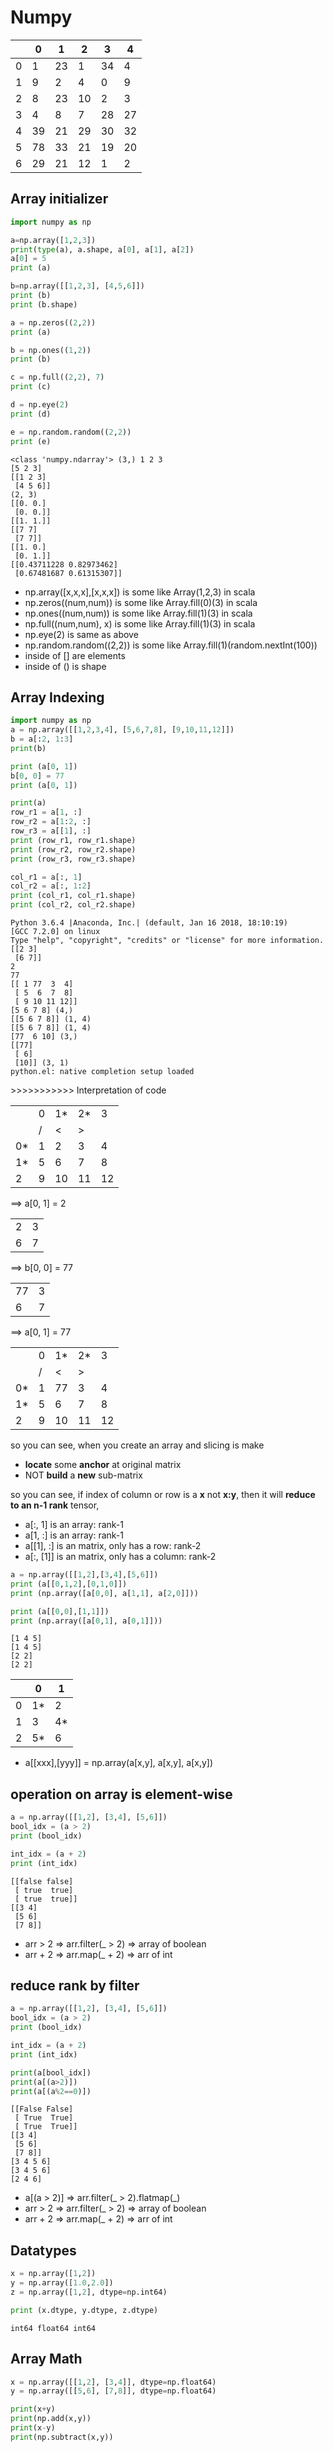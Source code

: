 * Numpy

|   |  0 |  1 |  2 |  3 | 4  |
|---+----+----+----+----+----|
| 0 |  1 | 23 |  1 | 34 |  4 |
| 1 |  9 |  2 |  4 |  0 |  9 |
| 2 |  8 | 23 | 10 |  2 |  3 |
| 3 |  4 |  8 |  7 | 28 | 27 |
| 4 | 39 | 21 | 29 | 30 | 32 |
| 5 | 78 | 33 | 21 | 19 | 20 |
| 6 | 29 | 21 | 12 |  1 |  2 |



** Array initializer

#+NAME: numpyRelated
#+HEADER: :session
#+BEGIN_SRC python :results output
  import numpy as np

  a=np.array([1,2,3])
  print(type(a), a.shape, a[0], a[1], a[2])
  a[0] = 5
  print (a)

  b=np.array([[1,2,3], [4,5,6]])
  print (b)
  print (b.shape)

  a = np.zeros((2,2))
  print (a)

  b = np.ones((1,2))
  print (b)

  c = np.full((2,2), 7)
  print (c)

  d = np.eye(2)
  print (d)

  e = np.random.random((2,2))
  print (e)
#+END_SRC

#+RESULTS: numpyRelated
#+begin_example
<class 'numpy.ndarray'> (3,) 1 2 3
[5 2 3]
[[1 2 3]
 [4 5 6]]
(2, 3)
[[0. 0.]
 [0. 0.]]
[[1. 1.]]
[[7 7]
 [7 7]]
[[1. 0.]
 [0. 1.]]
[[0.43711228 0.82973462]
 [0.67481687 0.61315307]]
#+end_example

- np.array([x,x,x],[x,x,x]) is some like Array(1,2,3) in scala
- np.zeros((num,num)) is some like Array.fill(0)(3) in scala
- np.ones((num,num)) is some like Array.fill(1)(3) in scala
- np.full((num,num), x) is some like Array.fill(1)(3) in scala
- np.eye(2) is same as above
- np.random.random((2,2)) is some like Array.fill(1)(random.nextInt(100))
- inside of [] are elements
- inside of () is shape

** Array Indexing
   #+NAME: arrayIndex-1
   #+HEADER: :session
   #+BEGIN_SRC python :results output
     import numpy as np
     a = np.array([[1,2,3,4], [5,6,7,8], [9,10,11,12]])
     b = a[:2, 1:3]
     print(b)

     print (a[0, 1])
     b[0, 0] = 77
     print (a[0, 1])

     print(a)
     row_r1 = a[1, :]
     row_r2 = a[1:2, :]
     row_r3 = a[[1], :]
     print (row_r1, row_r1.shape)
     print (row_r2, row_r2.shape)
     print (row_r3, row_r3.shape)

     col_r1 = a[:, 1]
     col_r2 = a[:, 1:2]
     print (col_r1, col_r1.shape)
     print (col_r2, col_r2.shape)
   #+END_SRC

   #+RESULTS: arrayIndex-1
   #+begin_example
   Python 3.6.4 |Anaconda, Inc.| (default, Jan 16 2018, 18:10:19)
   [GCC 7.2.0] on linux
   Type "help", "copyright", "credits" or "license" for more information.
   [[2 3]
    [6 7]]
   2
   77
   [[ 1 77  3  4]
    [ 5  6  7  8]
    [ 9 10 11 12]]
   [5 6 7 8] (4,)
   [[5 6 7 8]] (1, 4)
   [[5 6 7 8]] (1, 4)
   [77  6 10] (3,)
   [[77]
    [ 6]
    [10]] (3, 1)
   python.el: native completion setup loaded
   #+end_example

   >>>>>>>>>>> Interpretation of code

  |    | 0 | 1* | 2* |  3 |
  |    | / |  < |  > |    |
  |----+---+----+----+----|
  | 0* | 1 |  2 |  3 |  4 |
  | 1* | 5 |  6 |  7 |  8 |
  |----+---+----+----+----|
  | 2  | 9 | 10 | 11 | 12 |

  ==> a[0, 1] = 2

  | 2 | 3 |
  | 6 | 7 |

  ==> b[0, 0] = 77

  | 77 | 3 |
  |  6 | 7 |

  ==> a[0, 1] = 77

  |    | 0 | 1* | 2* |  3 |
  |    | / |  < |  > |    |
  |----+---+----+----+----|
  | 0* | 1 | 77 |  3 |  4 |
  | 1* | 5 |  6 |  7 |  8 |
  |----+---+----+----+----|
  | 2  | 9 | 10 | 11 | 12 |

  so you can see, when you create an array and slicing is make
  - *locate* some *anchor* at original matrix
  - NOT *build* a *new* sub-matrix

  so you can see, if index of column or row is a *x* not *x:y*, then it will *reduce to an n-1 rank* tensor,
  - a[:, 1] is an array: rank-1
  - a[1, :] is an array: rank-1
  - a[[1], :] is an matrix, only has a row: rank-2
  - a[:, [1]] is an matrix, only has a column: rank-2


#+NAME: numpyRelated-2
#+HEADER: :session
#+BEGIN_SRC python :results output
  a = np.array([[1,2],[3,4],[5,6]])
  print (a[[0,1,2],[0,1,0]])
  print (np.array([a[0,0], a[1,1], a[2,0]]))

  print (a[[0,0],[1,1]])
  print (np.array([a[0,1], a[0,1]]))
#+END_SRC

#+RESULTS: numpyRelated-2
: [1 4 5]
: [1 4 5]
: [2 2]
: [2 2]

  |   |  0 |  1 |
  |---+----+----|
  | 0 | 1* |  2 |
  | 1 |  3 | 4* |
  | 2 | 5* |  6 |
  |---+----+----|

- a[[xxx],[yyy]] = np.array(a[x,y], a[x,y], a[x,y])

** operation on array is element-wise
#+name: oparray
#+header: :session
#+begin_src python :results output
  a = np.array([[1,2], [3,4], [5,6]])
  bool_idx = (a > 2)
  print (bool_idx)

  int_idx = (a + 2)
  print (int_idx)
#+end_src

#+results: oparray
: [[false false]
:  [ true  true]
:  [ true  true]]
: [[3 4]
:  [5 6]
:  [7 8]]

- arr > 2 => arr.filter(_ > 2) => array of boolean
- arr + 2 => arr.map(_ + 2) => arr of int

** reduce rank by filter
#+name: filterarr
#+header: :session
#+begin_src python :results output
  a = np.array([[1,2], [3,4], [5,6]])
  bool_idx = (a > 2)
  print (bool_idx)

  int_idx = (a + 2)
  print (int_idx)

  print(a[bool_idx])
  print(a[(a>2)])
  print(a[(a%2==0)])
#+end_src

#+RESULTS: filterarr
: [[False False]
:  [ True  True]
:  [ True  True]]
: [[3 4]
:  [5 6]
:  [7 8]]
: [3 4 5 6]
: [3 4 5 6]
: [2 4 6]

- a[(a > 2)] => arr.filter(_ > 2).flatmap(_)
- arr > 2 => arr.filter(_ > 2) => array of boolean
- arr + 2 => arr.map(_ + 2) => arr of int

** Datatypes
#+NAME: datatypesnp
#+HEADER: :session
#+BEGIN_SRC python :results output
  x = np.array([1,2])
  y = np.array([1.0,2.0])
  z = np.array([1,2], dtype=np.int64)

  print (x.dtype, y.dtype, z.dtype)
#+END_SRC

#+RESULTS: datatypesnp
: int64 float64 int64

** Array Math

#+NAME: arrAdd
#+HEADER: :session
#+BEGIN_SRC python :results output
  x = np.array([[1,2], [3,4]], dtype=np.float64)
  y = np.array([[5,6], [7,8]], dtype=np.float64)

  print(x+y)
  print(np.add(x,y))
  print(x-y)
  print(np.subtract(x,y))
#+END_SRC

#+RESULTS: arrAdd
: [[ 6.  8.]
:  [10. 12.]]
: [[ 6.  8.]
:  [10. 12.]]
: [[-4. -4.]
:  [-4. -4.]]
: [[-4. -4.]
:  [-4. -4.]]

#+RESULTS: arrMath
: [[ 6.  8.]
:  [10. 12.]]
: [[ 6.  8.]
:  [10. 12.]]

[[1,2], [ 3, 4]]
[[5,6], [ 7, 8]]  +
-------------------
[[6,8], [10,12]]

[[ 1, 2], [ 3, 4]]
[[ 5, 6], [ 7, 8]]  -
-------------------
[[-4,-4], [-4,-4]]

- '+/-//' on np array is element-wise: x +/- y = np.add/subtract/divide(x,y)
- 'dot' is inner product of vector
- '*' is element-wise multiplication

#+NAME: dotMat
#+HEADER: :session
#+BEGIN_SRC python :results output
  x = np.array([[1,2], [3,4]])
  y = np.array([[5,6], [7,8]])

  v = np.array([9, 10])
  w = np.array([11, 12])

  print (v.dot(w))
  print (np.dot(v, w))
  print (x.dot(v))
  print (np.dot(x, v))
  print (x.dot(y))
  print (np.dot(x, y))
#+END_SRC

#+RESULTS: dotMat
: 219
: 219
: [29 67]
: [29 67]
: [[19 22]
:  [43 50]]
: [[19 22]
:  [43 50]]

*** sum by axis
#+NAME: sumbyaxis
#+HEADER: :session
#+BEGIN_SRC python :results output
  x=np.array([[1,2], [3,4]])

  print (np.sum(x))
  print (np.sum(x, axis = 0))
  print (np.sum(x, axis = 1))
#+END_SRC

#+RESULTS: sumbyaxis
: 10
: [4 6]
: [3 7]


- arr + arr is element-wise; np.add(x,y) is element-wise
- np.sum(x) is sum all elements
- np.sum(x, axis=0)

..................> 1
. | 1 | 2 | 3 |
. | 3 | 4 | 7 |
. |---+---+---|
. | 4 | 6 |   |
v
0


*** transpose a matrix
#+NAME: transMatrix
#+HEADER: :session
#+BEGIN_SRC python :results output
  print (x)
  print (x.T)
#+END_SRC

#+RESULTS: transMatrix
: [[1 2]
:  [3 4]]
: [[1 3]
:  [2 4]]

** Broadcasting: from element-wise to row-wise

*** row-wise by for loop is slow
#+NAME: broadCasting
#+HEADER: :session
#+BEGIN_SRC python :results output
  x= np.array([[1,2,3], [4,5,6], [7,8,9], [10,11,12]])
  v= np.array([1,0,1])
  y= np.empty_like(x)
  for i in range(4):
      y[i, :] = x[i, :] + v
  print (y)
#+END_SRC

#+RESULTS: broadCasting
: [[ 2  2  4]
:  [ 5  5  7]
:  [ 8  8 10]
:  [11 11 13]]


| [ 1  2  3] | [1 0 1] | [2, 2, 4]    |
| [ 4  5  6] | [1 0 1] | [5, 5, 7]    |
| [ 7  8  9] | [1 0 1] | [8, 8, 10]   |
| [10 11 12] | [1 0 1] | [11, 11, 13] |
#+TBLFM: $3=$1+$2

|------------------+------------------------------------------------------------------|
| copy shape       |                                                                  |
|------------------+------------------------------------------------------------------|
| empty_like(arr): | method to build an same-shape matrix full-filled *random number* |
| ones_like (arr)  | method to build an same-shape matrix full-filled *1*             |
| zeros_like (arr) | method to build an same-shape matrix full-filled *0*             |
|------------------+------------------------------------------------------------------|
| give shape       |                                                                  |
|------------------+------------------------------------------------------------------|
| empty(shape)     | new uninitialized array.                                         |
| ones(shape)      | new array setting values to one.                                 |
| zeros(shape)     | new array setting values to zero.                                |
|------------------+------------------------------------------------------------------|


*** element-wise by build a same shape matrix is fast
#+NAME: broadCasting2
#+HEADER: :session
#+BEGIN_SRC python :results output
  vv= np.tile(v, (4,1))
  print (vv)
  y = x+vv
  print (y)
#+END_SRC

#+RESULTS: broadCasting2
: [[1 0 1]
:  [1 0 1]
:  [1 0 1]
:  [1 0 1]]
: [[ 2  2  4]
:  [ 5  5  7]
:  [ 8  8 10]
:  [11 11 13]]

- tile(v, (num1,num2)) : see v as a unit, build a matrix by num1 times v as row, num2 times v as column
eg. tile(v, (3,4))

| v | v | v |              |   | [1,0,1,1,0,1,1,0,1] |
| v | v | v |              |   | [1,0,1,1,0,1,1,0,1] |
| v | v | v | if v=[1,0,1] | = | [1,0,1,1,0,1,1,0,1] |
| v | v | v |              |   | [1,0,1,1,0,1,1,0,1] |

compare with two methods of implementing row-wise plus
method 1:
1. extract row, by empty_like()
2. row + row
method 2:
1. build a matrix, by tile()
2. matrix + matix


| [ 1  2  3] |   | [1 0 1] |   | [2, 2, 4]    |
| [ 4  5  6] | + | [1 0 1] | = | [5, 5, 7]    |
| [ 7  8  9] |   | [1 0 1] |   | [8, 8, 10]   |
| [10 11 12] |   | [1 0 1] |   | [11, 11, 13] |
#+TBLFM: $5=$1+$3

| [ 1  2  3] | + [1 0 1] | = [2, 2, 4]    |
| [ 4  5  6] | + [1 0 1] | = [5, 5, 7]    |
| [ 7  8  9] | + [1 0 1] | = [8, 8, 10]   |
| [10 11 12] | + [1 0 1] | = [11, 11, 13] |
#+TBLFM: $3=[2, 2, 4]


*** matrix + row/column = row/column-wise
by the method 1 above, python has expand this as an syantax sugar:

matrix ~+~ array = row-wise ~+~ array

#+NAME: rowWisePlus1
#+HEADER: :session
#+BEGIN_SRC python :results output
  x = np.array([[1,2,3], [4,5,6], [7,8,9], [10, 11, 12]])
  v = np.array([1, 0, 1])
  y = x + v  # Add v to each row of x using broadcasting
  print (y)
#+END_SRC

#+RESULTS: rowWisePlus
: [[ 2  2  4]
:  [ 5  5  7]
:  [ 8  8 10]
:  [11 11 13]]


#+NAME: rowWisePlus2
#+HEADER: :session
#+BEGIN_SRC python :results output
  v = np.array([1,2,3])
  w = np.array([4,5])
  print (np.reshape(v, (3,1)) * w)
  x= np.array([[1,2,3], [4,5,6]])
  print (x+v)
  print ((x.T + w).T)
  print (x+ np.reshape(w, (2,1)))
  print (x* 2)
#+END_SRC

#+RESULTS: rowWisePlus2
#+begin_example
[[ 4  5]
 [ 8 10]
 [12 15]]
[[2 4 6]
 [5 7 9]]
[[ 5  6  7]
 [ 9 10 11]]
[[ 5  6  7]
 [ 9 10 11]]
[[ 2  4  6]
 [ 8 10 12]]
#+end_example

. np.reshape(v, (3,1)) * w:
---------------------------------------------
.                   v: 3*1  w: 1*2  = 3*2
.                     |1|             |4 | 5 |
. | 1 | 2 | 3 | . T = |2| * |4|5|   = |8 | 10|
.                     |3|             |12| 15|

. x + v
---------------------------------------------
. | 1 | 2 | 3 |                  |2 | 4 |6 |
. | 4 | 5 | 6 | + |1 |2 |3 |  =  |5 | 7 |9 |
.

. x.T +  w  = ----- .T =
---------------------------------------------
. 1 4         5, 9       5, 6, 7
. 2 5 + 4 5 = 6, 10 .T = 9,10,11
. 3 6         7, 11

** Summarization
- matrix + row    = row-wise    plus
- matrix + column = column-wise plus

- tile(v, shape) : is copy v as unit to build a matrix with shape
- empty_like(matrix) : is a random matrix
- reshape(v, shape) : is somelike transpose v to other form

Note that:
1. dot ONLY has one meanning, M dot M = sum of *element-2-element* product = value
2. '*' has many meanning according to the differnt thing who following
    column * row => Matrix product, eg. 3*1 * 1*3 = 3*3
    M * val => *element-wise* every element of M multiply with val
    M * row/column => *row/column-wise* product, and each row/column product is also *element-wise*

* Numpy intro by scipy 2017
[[https://www.youtube.com/watch?v=lKcwuPnSHIQ&t=2839s][Introduction to Numerical Computing with NumPy scipy 2017 tutorial]]

#+BEGIN_QUOTE
in juypter note book:
1. %matplotlib inline
#+END_QUOTE
** difference between numpy and python
   Numpy is implemented by c language, you don't need to care about what it behave in python.like:

   python: will *NOT declare* type of elements in array
   numpy : will *declare*     type of elements in array

   this is more like the type-safe language:
   - Array[ ~Int~ ](1,2,3,3,4)
   - np.array([1,2,3,3,4], dtype= ~'int8'~)

   python: 1 / 0: ERROE
   numpy : array / 0: WARNING, and get some infinite symbol

   python: integers are *arbitrarily large*, python will *allocate more and more* memory to holding this value
   numpy : integers are *fixed in size*, it will ONLY *KEEP* the bits fitting the size declared, and *IGNORE* the redundent bits

   np.nan == np.nan # False
   np.isnan(np.nan) # True
   Note that ~nan~ means undefined, so they don't have type, they are not comparable, two undefined things must be not equall.
   So, If you want to *filter out* the ~nan~ by *equall boolean operation* is *impossible*: ~arr.filter(_ != nan) //WRONG~
   but you can do it by ~isnan()~ : ~arr.filter(!_ isnana) //RIGHT~

   #+NAME: narray1
   #+HEADER: :session
   #+BEGIN_SRC python :results output
     a = np.array([-1, 0, 1, 100], dtype='int8')
     print(a)
   #+END_SRC

   #+RESULTS: narray1
   : [ -1   0   1 100]

*** range vs np.arange

from code below we can see that: *building a np.arange() is 10x faster than python built-in range()*

- ~python.range()~ returns an *dynamically-resizing* *linked-list of pointers*
  - means when you retrieve some item of this array, you will traverse the linked-list first ,then follow the *pointer* to find the object it point to
  - every element(pointer) of this `array` will be checked and do some method transform to *make sure type-safe*, for everytime you do sth like ~ele1+ele2~
- ~numpy.arange()~ returns an *non-resized dense* *array of objects*
  - there is no double look-up, or triple look-up
  - `array` in numpy is *fixed* to the size 64-bit for integer, or for 32-bit float, when do ~ele1 + ele2~ *no type-safe checking* operation executed.
  - `array` in numpy is somelike the type-safe language like scala, with defaultly declare the type
- ~python.list~ is *hetergereas* (multiple type elements) and *resized*.
- ~numpy.array~ is *homogeneous* (same type elements) and *fixed*


#+NAME: test_list
#+HEADER: :session
#+BEGIN_SRC python :results output
  # normal way python to create a list of number
  def test_list() :
      return list(range(1000))
  def sum_test_list() :
      return sum(list(range(1000)))
  # numpy way
  import numpy as np
  def test_array() :
      return np.arange(1000)
  def sum_test_array() :
      return sum(np.arange(1000))
  # get time consumption
  import timeit
  print(timeit.timeit(test_list))
  print(timeit.timeit(test_array))
  print(timeit.timeit(sum_test_list))
  print(timeit.timeit(sum_test_array))
#+END_SRC

#+RESULTS: test_list
: 9.801971782006149
: 1.1378583570040064
: 14.511466812000435
: 65.05813833899447

*** divide by zero
    #+HEADER: :session
    #+BEGIN_SRC python :results output
      #1 / 0 # ERROR
      print(a / 0) # array of INFINITE, WARNING
    #+END_SRC

*** power of any nubmer
    #+HEADER: :session
    #+BEGIN_SRC python :results output
      print(100 ** 2)
      print(100 ** 50)
      print(a ** 2)
    #+END_SRC

    #+RESULTS:
    : 10000
    : 10000000000000000000000000000000000000000000000000000000000000000000000000000000000000000000000000000
    : [ 1  0  1 16]

*** type conversion of array of numpy
    #+HEADER: :session
    #+BEGIN_SRC python :results output
      b = a.astype('float32')
      print(b)
      print(b / 0)
    #+END_SRC

    #+RESULTS:
    : [ -1.   0.   1. 100.]
    : [-inf  nan  inf  inf]

*** nan in numpy
    #+HEADER: :session
    #+BEGIN_SRC python :results output
      print(np.nan == np.nan) # False
      print(np.isnan(np.nan)) # True
    #+END_SRC

    #+RESULTS:
    : False
    : True


*** some methods to build an numpy array
#+HEADER: :session
#+BEGIN_SRC python :results output
  np.zeros
  np.ones
  np.empty
  print (np.empty((2,2)))
#+END_SRC

#+RESULTS:
: [[-inf  nan]
:  [ inf  inf]]

this is whatever left over in the memory addresss before it became my numpy array.

** how to retrieve the element of array of numpy
   #+HEADER: :session
   #+BEGIN_SRC python :results output
     print(a)
   #+END_SRC

   #+RESULTS:
   : [ -1   0   1 100]

*** indexing
    #+HEADER: :session
    #+BEGIN_SRC python :results output
      print(a[0])
      print(a[-1])

    #+END_SRC

    #+RESULTS:
    : -1
    : 100

*** slicing
    #+HEADER: :session
    #+BEGIN_SRC python :results output
      print(a[0:2])
      print(a[:2])
      print(a[::2])

    #+END_SRC

    #+RESULTS:
    : [-1  0]
    : [-1  0]
    : [-1  1]

*** set value
    #+HEADER: :session
    #+BEGIN_SRC python :results output
      ### array of numpy is changeable
      print(a[-1])
      print(a)

    #+END_SRC

    #+RESULTS:
    : 100
    : [ -1   0   1 100]

*** 2-D array by reshape
    #+HEADER: :session
    #+BEGIN_SRC python :results output
      b = np.arange(12).reshape(4,3)
      print(b)

    #+END_SRC

*** retrieve element of 2-D
    #+HEADER: :session
    #+BEGIN_SRC python :results output
      print ( a.shape )
      print ( b.shape )
      print ( b[2, 2])

    #+END_SRC

*** retrieve sub-matrix of 2-D
    when do ~retrieve sub-matrix~ what you really do is to *slicing two index array in two direction*, which are vertical and horizon


    .  ~arr[1:3, -1:] = [[5],[8]]~
    .
    .                               [-1:]
    .                                 |
    .                                 v
    .                |      0    1    2
    .               -+--------------------->
    .                |
    .               0|   |  0 |  1 |  2  |
    .         ....> 1|   |  3 |  4 |  5 *|
    .  [1:3]  ....> 2|   |  6 |  7 |  8 *|
    .               3|   |  9 | 10 | 11  |
    .                |
    .                v


    #+HEADER: :session
    #+BEGIN_SRC python :results output
      print ( b[:2, :2])
      #### collapse to lower dimension array
      print ( b[1:3, -1])
      #### NO collapse to lower dimension array
      print ( b[1:3, [-1]])
      #### or
      print ( b[1:3, -2:])

    #+END_SRC

    #+RESULTS:

*** diff: (2,) and (2,1)
    #+HEADER: :session
    #+BEGIN_SRC python :results output
      print ( np.array([[2],[3]]).shape ) # (2,1)
      print ( np.array([2]).shape )       # (2, )

    #+END_SRC

*** 3-D array by reshape

    3-D array: shape = (2, 3, 4)
    .
    .                                       4
    .                                       .
    .                                       .
    .                                   ..........
    .                                   v  v  v  v
    .
    .                        [ >[     [ 0  1  2  3]
    .                         .       [ 4  5  6  7]
    .                        .        [ 8  9 10 11]]
    .      2  ................
    .                         .>[ ..> [12 13 14 15]
    .                             ..> [16 17 18 19]
    .      3  ......................> [20 21 22 23]]]
    .

    #+HEADER: :session
    #+BEGIN_SRC python :results output
      c = np.arange(24).reshape(2, 3, 4)
      print (c)
      print (c[1, 1, 1])
      #### collapse to lower dimension array
      print (c[0, :, :])
      print (c[1, 0, :])
      #### NO collapse to lower dimension array
      print (c[:1, :, :])
    #+END_SRC

    #+RESULTS:
    #+begin_example
    [[[ 0  1  2  3]
      [ 4  5  6  7]
      [ 8  9 10 11]]

     [[12 13 14 15]
      [16 17 18 19]
      [20 21 22 23]]]
    17
    [[ 0  1  2  3]
     [ 4  5  6  7]
     [ 8  9 10 11]]
    [12 13 14 15]
    [[[ 0  1  2  3]
      [ 4  5  6  7]
      [ 8  9 10 11]]]
    #+end_example

*** flat the array to 1-D
    #+HEADER: :session
    #+BEGIN_SRC python :results output
      print ( c.flatten() )
    #+END_SRC
*** more complex sub-matrix operation
#+NAME: 2-DArrayOperation
#+HEADER: :session
#+BEGIN_SRC python :results output
  a = np.arange(25).reshape(5,5)
  print( a )
  print( a[4, :])
  print( a[1:-1:2, 0:4:2])
  print( a[[1, 3], [0, 2]])
  print( a[:, 1::2])
#+END_SRC

#+RESULTS: 2-DArrayOperation
#+begin_example
[[ 0  1  2  3  4]
 [ 5  6  7  8  9]
 [10 11 12 13 14]
 [15 16 17 18 19]
 [20 21 22 23 24]]
[20 21 22 23 24]
[[ 5  7]
 [15 17]]
[ 5 17]
[[ 1  3]
 [ 6  8]
 [11 13]
 [16 18]
 [21 23]]
#+end_example

*** fancy indexing
    #+NAME: indexing
    #+HEADER: :session
    #+BEGIN_SRC python :results output
      a = np.arange(4)
      print(a)
      print (a[[0, 1, 3]])

      print (b)
      print (b[[0, 2], [2, 0]])

      print(c)
      print(c[[0, 1], [1, 1], [2, 1]])
      print(c[[0, 1], [1], [2]])
    #+END_SRC

    #+RESULTS: indexing
    #+begin_example
    [0 1 2 3]
    [0 1 3]
    [[ 0  1  2]
     [ 3  4  5]
     [ 6  7  8]
     [ 9 10 11]]
    [2 6]
    [[[ 0  1  2  3]
      [ 4  5  6  7]
      [ 8  9 10 11]]

     [[12 13 14 15]
      [16 17 18 19]
      [20 21 22 23]]]
    [ 6 17]
    [ 6 18]
    #+end_example

*** diff slicing and fancy indexing
  ~a[1:-1:2, 0:4:2] = [[ 5  7], [15 17]]~
.
.               |      |
.              v|     v|
.               |      |
.           [[ 0|  1  2|  3  4]
.     >      [ 5|  6  7|  8  9]
.    -----------+------+------------
.            [10| 11 12| 13 14]
.     >      [15| 16 17| 18 19]
.    -----------+------+------------
.            [20| 21 22| 23 24]]
.               |      |



  ~a[[1, 3], [0, 2]] = [ 5 17 ]~
.
.               |      |
.              v|     v|
.               |      |
.           [[ 0|  1  2|  3  4]
.     >      [ 5|  6  7|  8  9]
.    -----------+      |
.            [10  11 12| 13 14]
.     >      [15  16 17| 18 19]
.    ------------------+
.            [20  21 22  23 24]]
.

*** fancy indexing math operation on numpy array

    | operation | numpy         | scala               |
    |-----------+---------------+---------------------|
    | map       | arr > 16      | arr.map(_ > 16)     |
    | filter    | arr[ arr>16 ] | arr.filter (_ > 16) |
    |           |               |                     |

    #+NAME: mathOperation
    #+HEADER: :session
    #+BEGIN_SRC python :results output
      print (c)
      print (c > 16) # map
      print (c[ c>16 ]) # filter
    #+END_SRC

    #+RESULTS: mathOperation
    #+begin_example
    [[[ 0  1  2  3]
      [ 4  5  6  7]
      [ 8  9 10 11]]

     [[12 13 14 15]
      [16 17 18 19]
      [20 21 22 23]]]
    [[[False False False False]
      [False False False False]
      [False False False False]]

     [[False False False False]
      [False  True  True  True]
      [ True  True  True  True]]]
    [17 18 19 20 21 22 23]
    #+end_example

*** diff normal indexing and fancy indexing mathOperation
Note that:
~fancy indexing~ is slower, it will try his best to avoiding copy, but *not ensure that*.
~normal indexing~ and ~slicing~ on numpy.array are faster, they *will not* copy any data around in memory.

#+NAME: diffindexing
#+HEADER: :session
#+BEGIN_SRC python :results output
  ### normal indexing and slicing
  print (c)
  d= c[:, 1:2, 1:3]
  print (d)
  print (d.flags) # OWNDATA:False

  ### fancy indexing math operation
  e = c[ c>16 ]
  print (e)
  print (e.flags) # OWNDATA:True
#+END_SRC

#+RESULTS: diffindexing
#+begin_example
[[[    0     1     2     3]
  [    4 10000     6     7]
  [    8     9    10    11]]

 [[   12    13    14    15]
  [   16    17    18    19]
  [   20    21    22    23]]]
[[[10000     6]]

 [[   17    18]]]
  C_CONTIGUOUS : False
  F_CONTIGUOUS : False
  OWNDATA : False
  WRITEABLE : True
  ALIGNED : True
  WRITEBACKIFCOPY : False
  UPDATEIFCOPY : False
(96, 32, 8)
[10000    17    18    19    20    21    22    23]
  C_CONTIGUOUS : True
  F_CONTIGUOUS : True
  OWNDATA : True
  WRITEABLE : True
  ALIGNED : True
  WRITEBACKIFCOPY : False
  UPDATEIFCOPY : False
#+end_example

**** ~arr.flags~ whether array hold data or not
~OWNDATA~
This flag is about whether this array (means ~d~ here) control its own data. ~False~ means
it has *not created any data*. This could be *good for efficiency*, because copying data in memory is very expensive.
But *bad for safety*.

~OWNDATA : False~ : slicing and normal indexing
  - good for efficiency
  - bad for safety.


~OWNDATA : True~ : fancy indexing and math Operation
  - bad for efficiency
  - good for safety.

**** risky of not hold data
BUT, this also risky:
>>>> whatever you change in ~d~ will also change in ~c~

#+NAME: changeind
#+HEADER: :session
#+BEGIN_SRC python :results output
  f = np.arange(25).reshape(5,5)
  print (f)
  d = f[:, 1:2]
  d[0, 0] = 10000
  print (f)
#+END_SRC

#+RESULTS: changeind
#+begin_example
[[ 0  1  2  3  4]
 [ 5  6  7  8  9]
 [10 11 12 13 14]
 [15 16 17 18 19]
 [20 21 22 23 24]]
[[    0 10000     2     3     4]
 [    5     6     7     8     9]
 [   10    11    12    13    14]
 [   15    16    17    18    19]
 [   20    21    22    23    24]]
#+end_example
**** what is numpy.array underneath the hood

     . x.strides = (3, 1)
     .
     .       [[1, 2, 3],
     .        [4, 5, 6],
     .        [7, 8, 9]]
     .
     .        [ 1  2  3  4  5  6  7  8  9]
     .          ^  ^  ^        ^        ^
     .          |  |  ||       ||       ||     skip 3 elements/step
     .          |  |
     .          |  |
     .         skip 1 element/step

     NumPy array with any shape inside of computer is *a long line of number*, ~reshap~ is just a trick to make it *looks like* a multiple dimension array,

     #+NAME: numpyArrayIndeep
     #+HEADER: :session
     #+BEGIN_SRC python :results output
       print (c.strides)
     #+END_SRC

     #+RESULTS: numpyArrayIndeep
     : (96, 32, 8)

     #+NAME: whatIsStrides
     #+HEADER: :session
     #+BEGIN_SRC python :results output
       ### The question:
       ###        at which byte, in x.data dose the item x[1,2] begin
       x = np.array([[1, 2, 3],
                     [4, 5, 6],
                     [7, 8, 9]], dtype=np.int8)
       y = np.array([[[1, 2, 3],
                      [4, 5, 6],
                      [7, 8, 9]],
                     [[1, 2, 3],
                      [4, 5, 6],
                      [7, 8, 9]]], dtype=np.int8)
       print (str(x.data))

       ### The answer:
       ###        strides: the number of bytes to jump to find the next element
       ###        1 stride per dimension
       print (x.strides) # 2-D array will get tuple-2
       print (y.strides) # 3-D array will get tuple-3
       byte_offset = 3*1 + 1*2 # x[1,2]
       print (x.flat[byte_offset])
       print (x[1, 2])
     #+END_SRC

     #+RESULTS: whatIsStrides
     : <memory at 0x7f62191f1708>
     : (3, 1)
     : (9, 3, 1)
     : 6
     : 6


     . x.strides = (3, 1)
     .
     .       [[1, 2, 3],
     .        [4, 5, 6],
     .        [7, 8, 9]]
     .
     .        [ 1  2  3  4  5  6  7  8  9]
     .          ^  ^  ^        ^        ^
     .          |  |  ||       ||       ||     skip 3 elements/step
     .          |  |
     .          |  |
     .         skip 1 element/step

**** methods to create a new Array or not
     some methods to create a new Array and a header and some strides: ~OWNDATA:True~
     1. np.arange()
     2. np.zeros()
     3. np.ones()
     4. np.empty()

     some methods NOT to create a new Array and ONLY a header and some strides: ~OWNDATA:False~
     1. arr.T
     2. arr.reshape
     3. slicing
     4. normal indexing (special slicing)

     *maybe* create a new Array
     1. fancy slicing and mask

.     >>> some methods to *create a new Array and a header and some strides*:
.     Header                          Array
.     +------------------+            +-----+-----+-----+----+----+----+----+----------
.     |  header ---------|----------> |     |     |     |    |    |    |    |  ......
.     |  shape           |            +-----+-----+-----+----+----+----+----+----------
.     |  strides         |             ^
.     +------------------+             |
.                                      |
.     >>> some methods *NOT* to create |a new array but *ONLY a header and some strides*:
.                                      |
.     +-----------------+              |
.     |  header --------+--------------+
.     |  shape          |
.     |  strides        |
.     +-----------------+

** Mathematical operation and Reduction operations
   ~Mathematical operation~ returns an array of the *same* size and shape.
   - addtion
   ~Reduction operation~ returns an array of the *smaller* size and shape.
   - np.sum(arr, axis)
   - np.mean(arr)))
   - np.mean(arr)))
   - np.std(arr))
   - np.var(arr))
   - np.max(arr))
   - np.min(arr))
   - np.argmax(arr)) # the location of max item
   - np.argmin(arr)) # the location of min item
   - np.unravel_index(index_num, arr_shape) # get well-formated index

*** mean,std,var,max,argmax,unravel_index
 #+NAME: usefulReductionAPI
 #+HEADER: :session
 #+BEGIN_SRC python :results output
 calc_return_path = 'Numpy-Tutorial-SciPyConf-2017-master/exercises/calc_return/aapl_2008_close_values.csv'
 prices = loadtxt(calc_return_path, usecols=[1], delimiter=",")

 print (np.mean(prices))
 print (np.std(prices))
 print (np.var(prices))
 print (np.max(prices))
 print (np.min(prices))
 print (np.argmin(prices))

 ## for a 2-D array, argmin/max will return the index of flattern 2-D array
 print (b)
 print (np.argmax(b)) # 11
 ## you can unravel this index to get the well-formated index you want
 print (np.unravel_index(np.argmax(b), b.shape))
 #+END_SRC

 #+RESULTS: usefulReductionAPI
 #+begin_example
 141.97901185770752
 33.665494483022535
 1133.3655187864208
 194.93
 80.49
 225
 [[ 0  1  2]
  [ 3  4  5]
  [ 6  7  8]
  [ 9 10 11]]
 11
 (3, 2)
 #+end_example

*** sum by axis
#+NAME: sumByAxis.
#+HEADER: :session
#+BEGIN_SRC python :results output
  print (h)
  h = h.astype('float64')  # nan must be in float type
  h[2, 3] = np.nan
  print (h)
  print (h + 5)          # nan will still be nan
  print ( np.sum(h) )    # nan propagate to any mathematical operation
                         # 1 + 2 + 3 + 5 + nan + 7 + 8 + ... = nan
  print ( np.sum(h, axis = 0))
  print ( np.sum(h, axis = 1))
#+END_SRC

#+RESULTS: sumByAxis.
#+begin_example
[[ 0.  1.  2.  3.  4.]
 [ 5.  6.  7.  8.  9.]
 [10. 11. 12. nan 14.]
 [15. 16. 17. 18. 19.]
 [20. 21. 22. 23. 24.]]
[[ 0.  1.  2.  3.  4.]
 [ 5.  6.  7.  8.  9.]
 [10. 11. 12. nan 14.]
 [15. 16. 17. 18. 19.]
 [20. 21. 22. 23. 24.]]
[[ 5.  6.  7.  8.  9.]
 [10. 11. 12. 13. 14.]
 [15. 16. 17. nan 19.]
 [20. 21. 22. 23. 24.]
 [25. 26. 27. 28. 29.]]
nan
[ 10.  35.  nan  85. 110.]
[50. 55. 60. nan 70.]
#+end_example

** broadCasting rule
   when mathematical operation applied to two different shapes, broadcasting will happen
*** 1. make sure the shape match('match' means can be match after scaling by [1,n])
.    |  0 |  1 |  2 |  3 |  4 |
.    |  5 |  6 |  7 |  8 |  9 |
.    | 10 | 11 | 12 | 13 | 14 |  +  | 0 | 1 | 2 | 3 | 4 |
.    | 15 | 16 | 17 | 18 | 19 |     ---------------------
.    | 20 | 21 | 22 | 23 | 24 |                |
.                                              |
.                                              v
.
.                         apply broadcasting rule: scaling(copy) to same match
.
.                                              |
.                                              |
.                                              v
.    |  0 |  1 |  2 |  3 |  4 |     | 0 | 1 | 2 | 3 | 4 |
.    |  5 |  6 |  7 |  8 |  9 |     | 0 | 1 | 2 | 3 | 4 |
.    | 10 | 11 | 12 | 13 | 14 |  +  | 0 | 1 | 2 | 3 | 4 |
.    | 15 | 16 | 17 | 18 | 19 |     | 0 | 1 | 2 | 3 | 4 |
.    | 20 | 21 | 22 | 23 | 24 |     | 0 | 1 | 2 | 3 | 4 |
.
.=================================================================================
.
.    | 0 | 1 | 2 | 3 | 4 |  +  | 0 |
.                              | 1 |
.                              | 2 |
.                              | 3 |
.                              | 4 |
.
.    ---------------------     -----
.             |                  |
.             |                  |
.             v                  v
.
.    apply broadcasting rule: scaling(copy) to same match
.
.             |                  |
.             |                  |
.             v                  v
.
.    | 0 | 1 | 2 | 3 | 4 |  +  | 0 | 0 | 0 | 0 | 0 |
.    | 0 | 1 | 2 | 3 | 4 |     | 1 | 1 | 1 | 1 | 1 |
.    | 0 | 1 | 2 | 3 | 4 |     | 2 | 2 | 2 | 2 | 2 |
.    | 0 | 1 | 2 | 3 | 4 |     | 3 | 3 | 3 | 3 | 3 |
.    | 0 | 1 | 2 | 3 | 4 |     | 4 | 4 | 4 | 4 | 4 |
.

**** codes illustration
 #+HEADER: :session
 #+BEGIN_SRC python :results output
   h = np.arange(25).reshape(5,5)
   print (h)
 #+END_SRC

 #+RESULTS:
 : [[ 0  1  2  3  4]
 :  [ 5  6  7  8  9]
 :  [10 11 12 13 14]
 :  [15 16 17 18 19]
 :  [20 21 22 23 24]]

 #+HEADER: :session
 #+BEGIN_SRC python :results output
   # matrix + scalar
   print (h + 4)                                     # broadcasting happen
 #+END_SRC

 #+RESULTS:
 : [[ 4  5  6  7  8]
 :  [ 9 10 11 12 13]
 :  [14 15 16 17 18]
 :  [19 20 21 22 23]
 :  [24 25 26 27 28]]

 #+HEADER: :session
 #+BEGIN_SRC python :results output
   # matrix + bad-shape-array = matrix
   print (h + np.arange(7))                          # ERROR, shape mismatch
   print (h + np.arange(10))                         # ERROR, shape mismatch
 #+END_SRC

 #+RESULTS:
 : Traceback (most recent call last):
 :   File "<stdin>", line 1, in <module>
 :   File "/tmp/babel-32610Fla/python-326106fk", line 2, in <module>
 :     print (h + np.arange(7))                          # ERROR, shape mismatch
 : ValueError: operands could not be broadcast together with shapes (5,5) (7,)

 #+HEADER: :session
 #+BEGIN_SRC python :results output
   # matrix + row/column = matrix + matrix
   print (h + np.arange(5))                          # broadcasting happen
   print (h + np.arange(5).reshape(5,1))             # broadcasting happen
 #+END_SRC

 #+RESULTS:
 #+begin_example
 [[ 0  2  4  6  8]
  [ 5  7  9 11 13]
  [10 12 14 16 18]
  [15 17 19 21 23]
  [20 22 24 26 28]]
 [[ 0  1  2  3  4]
  [ 6  7  8  9 10]
  [12 13 14 15 16]
  [18 19 20 21 22]
  [24 25 26 27 28]]
 #+end_example

 #+HEADER: :session
 #+BEGIN_SRC python :results output
   # row + column = matrix + matrix
   print (np.arange(5).reshape(5,1) + np.arange(5))  # broadcasting happen
   print (np.arange(5) + np.arange(5).reshape(5,1))  # broadcasting happen
 #+END_SRC

 #+RESULTS:
 #+begin_example
 [[0 1 2 3 4]
  [1 2 3 4 5]
  [2 3 4 5 6]
  [3 4 5 6 7]
  [4 5 6 7 8]]
 [[0 1 2 3 4]
  [1 2 3 4 5]
  [2 3 4 5 6]
  [3 4 5 6 7]
  [4 5 6 7 8]]
 #+end_example



*** 2. mathematical operations is applied element-wise
*** 3. nan is float and *propagate* like virus
    Once you have one nan element in array, all mathematical operation on array will get a nan
**** codes illustration
    #+NAME: nanTestPropagate
    #+HEADER: :session
    #+BEGIN_SRC python :results output
      print (h)
      h = h.astype('float64')  # nan must be in float type
      h[2, 3] = np.nan
      print (h)
      print (h + 5)          # nan will still be nan
      print ( np.sum(h) )    # nan propagate to any mathematical operation
                             # 1 + 2 + 3 + 5 + nan + 7 + 8 + ... = nan
    #+END_SRC

    #+RESULTS: nanTest
    #+begin_example
    [[ 0.  1.  2.  3.  4.]
     [ 5.  6.  7.  8.  9.]
     [10. 11. 12. nan 14.]
     [15. 16. 17. 18. 19.]
     [20. 21. 22. 23. 24.]]
    [[ 0.  1.  2.  3.  4.]
     [ 5.  6.  7.  8.  9.]
     [10. 11. 12. nan 14.]
     [15. 16. 17. 18. 19.]
     [20. 21. 22. 23. 24.]]
    [[ 5.  6.  7.  8.  9.]
     [10. 11. 12. 13. 14.]
     [15. 16. 17. nan 19.]
     [20. 21. 22. 23. 24.]
     [25. 26. 27. 28. 29.]]
    nan
    #+end_example

** Exercise in this youtube tutorial
*** exercise of fancy indexing and mask
    (1) create the array below
    (2) extract the elements indicated by '<-'
    (3) extract all the numbers divisible by 3 using boolean mask.


    |  0 | 1<- |    2 |     3 |     4 |
    |  5 |   6 | 7 <- |     8 |     9 |
    | 10 |  11 |   12 | 13 <- |    14 |
    | 15 |  16 |   17 |    18 | 19 <- |
    | 20 |  21 |   22 |    23 |    24 |


    #+NAME: retrieveByFancyIndexing
    #+HEADER: :session
    #+BEGIN_SRC python :results output
      g = np.arange(25).reshape(5,5)
      gg = g[[0,1,2,3],[1,2,3,4]]

      print (gg) # extract by fancy indexing.
      print (g[ g%3==0 ]) # extract by boolean mask.
    #+END_SRC

    #+RESULTS: retrieveByFancyIndexing
    : [ 1  7 13 19]
    : [ 0  3  6  9 12 15 18 21 24]

*** exercise of "dow_selection"
    #+NAME: dow_selection
    #+HEADER: :session
    #+BEGIN_SRC python :results output
      """
      Dow Selection
      -------------

      Topics: Boolean array operators, sum function, where function, plotting.

      The array 'dow' is a 2-D array with each row holding the
      daily performance of the Dow Jones Industrial Average from the
      beginning of 2008 (dates have been removed for exercise simplicity).
      The array has the following structure::

             OPEN      HIGH      LOW       CLOSE     VOLUME      ADJ_CLOSE
             13261.82  13338.23  12969.42  13043.96  3452650000  13043.96
             13044.12  13197.43  12968.44  13056.72  3429500000  13056.72
             13046.56  13049.65  12740.51  12800.18  4166000000  12800.18
             12801.15  12984.95  12640.44  12827.49  4221260000  12827.49
             12820.9   12998.11  12511.03  12589.07  4705390000  12589.07
             12590.21  12814.97  12431.53  12735.31  5351030000  12735.31

      0. The data has been loaded from a .csv file for you.
      1. Create a "mask" array that indicates which rows have a volume
         greater than 5.5 billion.
      2. How many are there?  (hint: use sum).
      3. Find the index of every row (or day) where the volume is greater
         than 5.5 billion. hint: look at the where() command.

      Bonus
      ~~~~~

      1. Plot the adjusted close for *every* day in 2008.
      2. Now over-plot this plot with a 'red dot' marker for every
         day where the volume was greater than 5.5 billion.

      See :ref:`dow-selection-solution`.
      """

      from numpy import loadtxt, sum, where
      import matplotlib.pyplot as plt
      # Constants that indicate what data is held in each column of
      # the 'dow' array.
      OPEN = 0
      HIGH = 1
      LOW = 2
      CLOSE = 3
      VOLUME = 4
      ADJ_CLOSE = 5

      dow_exercise_path = 'Numpy-Tutorial-SciPyConf-2017-master/exercises/dow_selection/dow.csv'

      # 0. The data has been loaded from a .csv file for you.

      # 'dow' is our NumPy array that we will manipulate.
      dow = loadtxt(dow_exercise_path, delimiter=',')

      # 1. Create a "mask" array that indicates which rows have a volume
      #    greater than 5.5 billion.
      dow_volumn = dow[:, 4]
      mask = dow_volumn > 5500000000

      # 2. How many are there?  (hint: use sum).
      print ( np.sum(mask) )

      # 3. Find the index of every row (or day) where the volume is greater
      #    than 5.5 billion. hint: look at the where() command.
      print ( np.where(mask) )

      # BONUS:
      # a. Plot the adjusted close for EVERY day in 2008.
      # b. Now over-plot this plot with a 'red dot' marker for every
      #    day where the volume was greater than 5.5 billion.
      dow_adjclose = dow[:, ADJ_CLOSE]
      csv_size = dow_adjclose.size
      print (csv_size)

      plt.figure()
      plt.plot( dow_adjclose, 'b-')
      plt.show
      # plt.plot( )
    #+END_SRC

    #+RESULTS: dow_selection
    #+begin_example
    Traceback (most recent call last):
      File "<stdin>", line 1, in <module>
      File "/tmp/babel-32610Fla/python-32610suy", line 53, in <module>
        dow = loadtxt(dow_exercise_path, delimiter=',')
      File "/home/yiddi/anaconda3/envs/tensorflow/lib/python3.6/site-packages/numpy/lib/npyio.py", line 917, in loadtxt
        fh = np.lib._datasource.open(fname, 'rt', encoding=encoding)
      File "/home/yiddi/anaconda3/envs/tensorflow/lib/python3.6/site-packages/numpy/lib/_datasource.py", line 260, in open
        return ds.open(path, mode, encoding=encoding, newline=newline)
      File "/home/yiddi/anaconda3/envs/tensorflow/lib/python3.6/site-packages/numpy/lib/_datasource.py", line 616, in open
        raise IOError("%s not found." % path)
    OSError: Numpy-Tutorial-SciPyConf-2017-master/exercises/dow_selection/dow.csv not found.
    #+end_example

*** exercise of "calc_return"
    #+NAME: calc_return
    #+HEADER: :session
    #+BEGIN_SRC python :results output
      """
      Calc return
      ===========

      For a given stock, the return is connected to its close price p by

               p(t) - p(t-1)
      ret(t) = -------------
                   p(t-1)

      The close price for Apple stock for all business days in 2008 is loaded for you
      from the data file `aapl_2008_close_values.csv`.

      1. Use these values to compute the corresponding daily return for every
      business day of that year (except the first one).

      2. Plot these returns, converted to percentages, over the course of the year.
      On the same plot, draw a red line at 0.

      Note: a for loop is neither necessary nor recommended for this calculation

      Bonus
      ~~~~~
      3. There is some blank space in the plot made in question 2 because by default,
      matplotlib displays plots with a range along the x axis that is larger than the
      highest x coordinate. Use IPython to learn about matplotlib's `plt.xlim` function
      and make the limits of your plot tighter.
      """
      from __future__ import print_function
      from numpy import arange, loadtxt, zeros
      import matplotlib.pyplot as plt

      calc_return_path = 'Numpy-Tutorial-SciPyConf-2017-master/exercises/calc_return/aapl_2008_close_values.csv'
      prices = loadtxt(calc_return_path, usecols=[1], delimiter=",")

      #          p(t) - p(t-1)
      # ret(t) = -------------
      #              p(t-1)

      # 1. Use these values to compute the corresponding daily return for every
      # business day of that year (except the first one).
      forth = prices[:-1]
      back = prices[1:]
      ret = (back - forth)/forth
      print (ret)

      # 2. Plot these returns, converted to percentages, over the course of the year.
      # On the same plot, draw a red line at 0.
      plt.plot(ret*100)
      plt.show

      # 3. There is some blank space in the plot made in question 2 because by default,
      # matplotlib displays plots with a range along the x axis that is larger than the
      # highest x coordinate. Use IPython to learn about matplotlib's `plt.xlim` function
      # and make the limits of your plot tighter.
      # TODO

    #+END_SRC

    #+RESULTS: calc_return
    #+begin_example
    [ 4.61917471e-04 -7.63350946e-02 -1.33851708e-02 -3.59716280e-02
      4.75912409e-02 -7.69230769e-03 -2.99404561e-02  3.52655047e-02
     -5.44803669e-02 -5.56081401e-02  7.83011776e-03  2.92125054e-03
     -3.54486862e-02 -1.06463634e-01 -2.49514633e-02 -4.12241888e-02
      0.00000000e+00  1.17683255e-02  4.86544017e-03  2.40581026e-02
     -1.18942080e-02 -1.57009346e-02 -1.73946069e-02 -5.68954855e-02
     -6.22950820e-03  3.49719565e-02  3.16385081e-02 -3.54577057e-02
      3.63607240e-02 -1.49922720e-02 -2.22030441e-02 -1.96581882e-02
      1.34228188e-02 -1.84138265e-02 -1.71137074e-02  2.34388080e-03
     -4.92734258e-03  3.19765002e-02  5.65224463e-02 -3.76414441e-02
     -2.63157895e-02  2.37410663e-02 -1.04317124e-03 -2.85966744e-02
      1.09154056e-02 -2.09406953e-02  6.39986632e-02 -1.03651355e-02
      1.51551218e-02 -1.03954979e-02  9.47792433e-04  4.80549199e-02
     -2.37163078e-02  2.77627824e-02  4.69723118e-02  1.03920304e-02
      2.89402752e-02 -3.31586930e-02  1.96791444e-02  3.42633382e-03
      4.20209059e-02 -1.36427473e-02  2.79340972e-02  9.69593035e-03
      1.83564149e-02 -1.95650779e-02 -9.15990578e-03  2.05361859e-02
     -4.79456487e-02  4.34959902e-03  4.06008932e-03  3.58538887e-02
      5.13988289e-03  4.23975662e-02  4.42126180e-02 -4.73358706e-02
      1.67915106e-02  3.71416293e-02  4.67621641e-03  1.47881930e-02
      1.63144450e-02 -6.28391888e-03  3.47801092e-02  5.22222222e-03
      2.09461700e-02  1.04476804e-02 -2.18043502e-02  1.35275754e-02
     -8.69988112e-03  2.56745707e-02  9.56632653e-03 -1.94777848e-02
      1.86298722e-02 -1.11210668e-02 -2.14262872e-02  1.25272331e-02
     -4.14739107e-02 -6.39766541e-03  2.32702626e-02  2.90335044e-02
      3.11108727e-03 -1.71113844e-03  1.10343350e-02 -1.40397351e-02
     -3.92262225e-03 -9.71030911e-04  2.28954047e-02 -2.00073906e-02
     -2.17086835e-02  2.21904080e-02 -2.60180995e-02 -4.17565400e-02
     -5.13678864e-03  2.59325869e-02  2.59556661e-02 -1.47715372e-02
      1.20279720e-02 -3.11221669e-02 -1.20385691e-02  5.19750520e-04
      2.38961039e-02 -5.14685157e-02  1.08760252e-02 -1.55799871e-02
      4.32393693e-02 -3.72108999e-02  1.15352598e-02  2.96261462e-02
      2.50627997e-02 -2.95182400e-02  1.36585366e-02 -2.29292872e-02
      7.53273844e-03 -2.43846331e-02  1.86866305e-02 -5.78670216e-03
     -3.87637507e-02  6.90281562e-03 -2.56780324e-02  2.61696087e-02
     -4.34861061e-02  1.94302962e-02 -4.76190476e-02  1.73575130e-02
      1.78253119e-02 -5.81686265e-03 -1.44070462e-02 -2.18945487e-02
      4.83586765e-02  2.20991036e-02 -3.77611304e-03  3.65592713e-02
      2.36508405e-02  1.82645771e-02  1.45419567e-02  1.11544897e-04
     -1.99643096e-02 -1.99157847e-03 -1.06049376e-02  1.33118193e-02
     -8.81483167e-03  1.43439096e-02 -2.39832570e-02  6.31700956e-03
      5.93181295e-03 -5.32432587e-03 -2.42316105e-02 -1.97015278e-02
      4.63325110e-03 -3.43794921e-02 -6.45081255e-03 -1.41091272e-02
     -3.95136778e-02 -4.61497890e-04  6.85970582e-03 -2.43039633e-02
     -5.76070901e-02 -3.41977771e-03 -8.61452674e-02  4.89712900e-02
      5.08613618e-02 -6.99737421e-02 -3.21251431e-02  1.47429833e-02
      2.50174812e-02 -2.79693777e-02 -1.79195259e-01  7.98023941e-02
     -3.99436917e-02 -8.26612903e-02 -3.02697303e-02  1.10229731e-02
     -9.15019360e-02  7.06594886e-03 -1.16939526e-02  9.08271355e-02
      1.39049587e-01 -5.60493379e-02 -5.88970023e-02  4.02246044e-02
     -4.40671312e-02  1.06776181e-02 -7.06013816e-02  5.88042409e-02
      1.40394343e-02 -1.88333503e-02 -4.45113094e-02  8.49169291e-02
      4.64417976e-02  6.20755619e-02 -3.10698847e-02 -5.85556278e-03
      3.76776365e-02 -6.92855212e-02 -4.06582769e-02 -8.67810293e-03
     -2.40228013e-02 -1.15769712e-02 -4.90661602e-02  7.01287173e-02
     -6.42886769e-02 -2.32712766e-02  2.00816882e-02 -4.02624847e-02
     -6.72152045e-02  2.59659585e-02  1.25575200e-01 -2.31307154e-02
      4.62555066e-02 -2.45263158e-02 -4.03582605e-02  3.98065895e-02
      3.70931113e-02 -4.68196038e-02  2.83338803e-02  6.08510638e-02
      3.40954673e-03 -1.84889067e-02 -3.26850626e-02  3.44210526e-02
     -3.58196805e-02  7.17678100e-03 -6.57026092e-02  3.02826380e-03
      6.37370010e-03 -4.73333333e-02  7.46442734e-03 -1.55128502e-02
      9.05456256e-03  9.32292274e-03 -3.69472347e-03 -1.08934987e-02]
    #+end_example
*** exercise of "wind_statistics"
#+NAME: wind_statistics
#+HEADER: :session
#+BEGIN_SRC python :results output
  """
  Wind Statistics
  ----------------

  Topics: Using array methods over different axes, fancy indexing.

  1. The data in 'wind.data' has the following format::

          61  1  1 15.04 14.96 13.17  9.29 13.96  9.87 13.67 10.25 10.83 12.58 18.50 15.04
          61  1  2 14.71 16.88 10.83  6.50 12.62  7.67 11.50 10.04  9.79  9.67 17.54 13.83
          61  1  3 18.50 16.88 12.33 10.13 11.17  6.17 11.25  8.04  8.50  7.67 12.75 12.71

     The first three columns are year, month and day.  The
     remaining 12 columns are average windspeeds in knots at 12
     locations in Ireland on that day.

     Use the 'loadtxt' function from numpy to read the data into
     an array.

  2. Calculate the min, max and mean windspeeds and standard deviation of the
     windspeeds over all the locations and all the times (a single set of numbers
     for the entire dataset).

  3. Calculate the min, max and mean windspeeds and standard deviations of the
     windspeeds at each location over all the days (a different set of numbers
     for each location)

  4. Calculate the min, max and mean windspeed and standard deviations of the
     windspeeds across all the locations at each day (a different set of numbers
     for each day)

  5. Find the location which has the greatest windspeed on each day (an integer
     column number for each day).

  6. Find the year, month and day on which the greatest windspeed was recorded.

  7. Find the average windspeed in January for each location.

  You should be able to perform all of these operations without using a for
  loop or other looping construct.

  Bonus
  ~~~~~

  1. Calculate the mean windspeed for each month in the dataset.  Treat
     January 1961 and January 1962 as *different* months. (hint: first find a
     way to create an identifier unique for each month. The second step might
     require a for loop.)

  2. Calculate the min, max and mean windspeeds and standard deviations of the
     windspeeds across all locations for each week (assume that the first week
     starts on January 1 1961) for the first 52 weeks. This can be done without
     any for loop.

  Bonus Bonus
  ~~~~~~~~~~~

  Calculate the mean windspeed for each month without using a for loop.
  (Hint: look at `searchsorted` and `add.reduceat`.)

  Notes
  ~~~~~

  These data were analyzed in detail in the following article:

     Haslett, J. and Raftery, A. E. (1989). Space-time Modelling with
     Long-memory Dependence: Assessing Ireland's Wind Power Resource
     (with Discussion). Applied Statistics 38, 1-50.


  See :ref:`wind-statistics-solution`.
  """

  from numpy import loadtxt
  RPT = 3
  VAL = 4
  ROS = 5
  KIL = 6
  SHA = 7
  BIR = 8
  DUB = 9
  CLA = 10
  MUL = 11
  CLO = 12
  BEL = 13
  MAL = 14

  ##################################################################
  # 1. Use the 'loadtxt' function from numpy to read the data into #
  #    an array.                                                   #
  ##################################################################
  wind_path = 'Numpy-Tutorial-SciPyConf-2017-master/exercises/wind_statistics/wind.data'
  date_winds = np.loadtxt(wind_path)
  winds = date_winds[:, 3:]
  date = date_winds[:, :3]
  print (date_winds.shape)
  print (winds.shape)

  #################################################################################
  # 2. Calculate the min, max and mean windspeeds and standard deviation of the
  #    windspeeds over all the locations and all the times (a single set of numbers
  #    for the entire dataset).
  #################################################################################
  print ( np.min(winds) )
  print ( np.max(winds) )
  print ( np.mean(winds) )
  print ( np.std(winds) )

  ################################################################################
  # 3. Calculate the min, max and mean windspeeds and standard deviations of the #
  #    windspeeds at each location over all the days (a different set of numbers #
  #    for each location)                                                        #
  ################################################################################
  print ( np.min(winds, axis=0) )
  print ( np.max(winds, axis=0) )
  print ( np.mean(winds, axis=0) )
  print ( np.std(winds, axis=0) )

  ##################################################################################
  # 4. Calculate the min, max and mean windspeed and standard deviations of the        #
  #    windspeeds across all the locations at each day (a different set of numbers #
  #    for each day)                                                               #
  ##################################################################################
  print ( np.min(winds, axis=1).shape )
  print ( np.max(winds, axis=1).shape)
  print ( np.mean(winds, axis=1).shape )
  print ( np.std(winds, axis=1).shape )

  #################################################################################
  # 5. Find the location which has the greatest windspeed on each day (an integer #
  #    column number for each day).                                               #
  #################################################################################
  print ( np.argmax(winds, axis=1).shape )

  ###############################################################################
  # 6. Find the year, month and day on which the greatest windspeed was recorded. #
  ###############################################################################
  print ( date[np.unravel_index( np.argmax(winds), (winds.shape) )[0] ] )

  ###############################################################
  # 7. Find the average windspeed in January for each location. #
  ###############################################################
  jan_date_winds = date_winds[ date_winds[:, 1] == 1 ]
  jan_winds = jan_date_winds[:, 3:]
  print (jan_date_winds.shape)
  print (jan_winds.shape)
  print ( np.mean(jan_winds, axis=0 ))
#+END_SRC

#+RESULTS: wind_statistics
#+begin_example
(6574, 15)
(6574, 12)
[[ 0  1  2  3  4]
 [ 5  6  7  8  9]
 [10 11 12 13 14]
 [15 16 17 18 19]
 [20 21 22 23 24]]
[[ 0  1  2  3  4]
 [10 11 12 13 14]
 [20 21 22 23 24]]
[ 2.  7. 12. 17. 22.]
[ 0  5 10 15 20]
[ 4  9 14 19 24]
[0 0 0 0 0]
[4 4 4 4 4]
0.0
42.54
10.22837377040868
5.603840181095793
[0.67 0.21 1.5  0.   0.13 0.   0.   0.   0.   0.04 0.13 0.67]
[35.8  33.37 33.84 28.46 37.54 26.16 30.37 31.08 25.88 28.21 42.38 42.54]
[12.36371463 10.64644813 11.66010344  6.30627472 10.45688013  7.09225434
  9.7968345   8.49442044  8.49581838  8.70726803 13.121007   15.59946152]
[5.61918301 5.26820081 5.00738377 3.60513309 4.93536333 3.96838126
 4.97689374 4.49865783 4.16746101 4.50327222 5.83459319 6.69734719]
(6574,)
(6574,)
(6574,)
(6574,)
(6574,)
[66. 12.  2.]
(558, 15)
(558, 12)
[14.86955197 12.92166667 13.29962366  7.19949821 11.67571685  8.05483871
 11.81935484  9.5094086   9.54320789 10.05356631 14.55051971 18.02876344]
#+end_example
